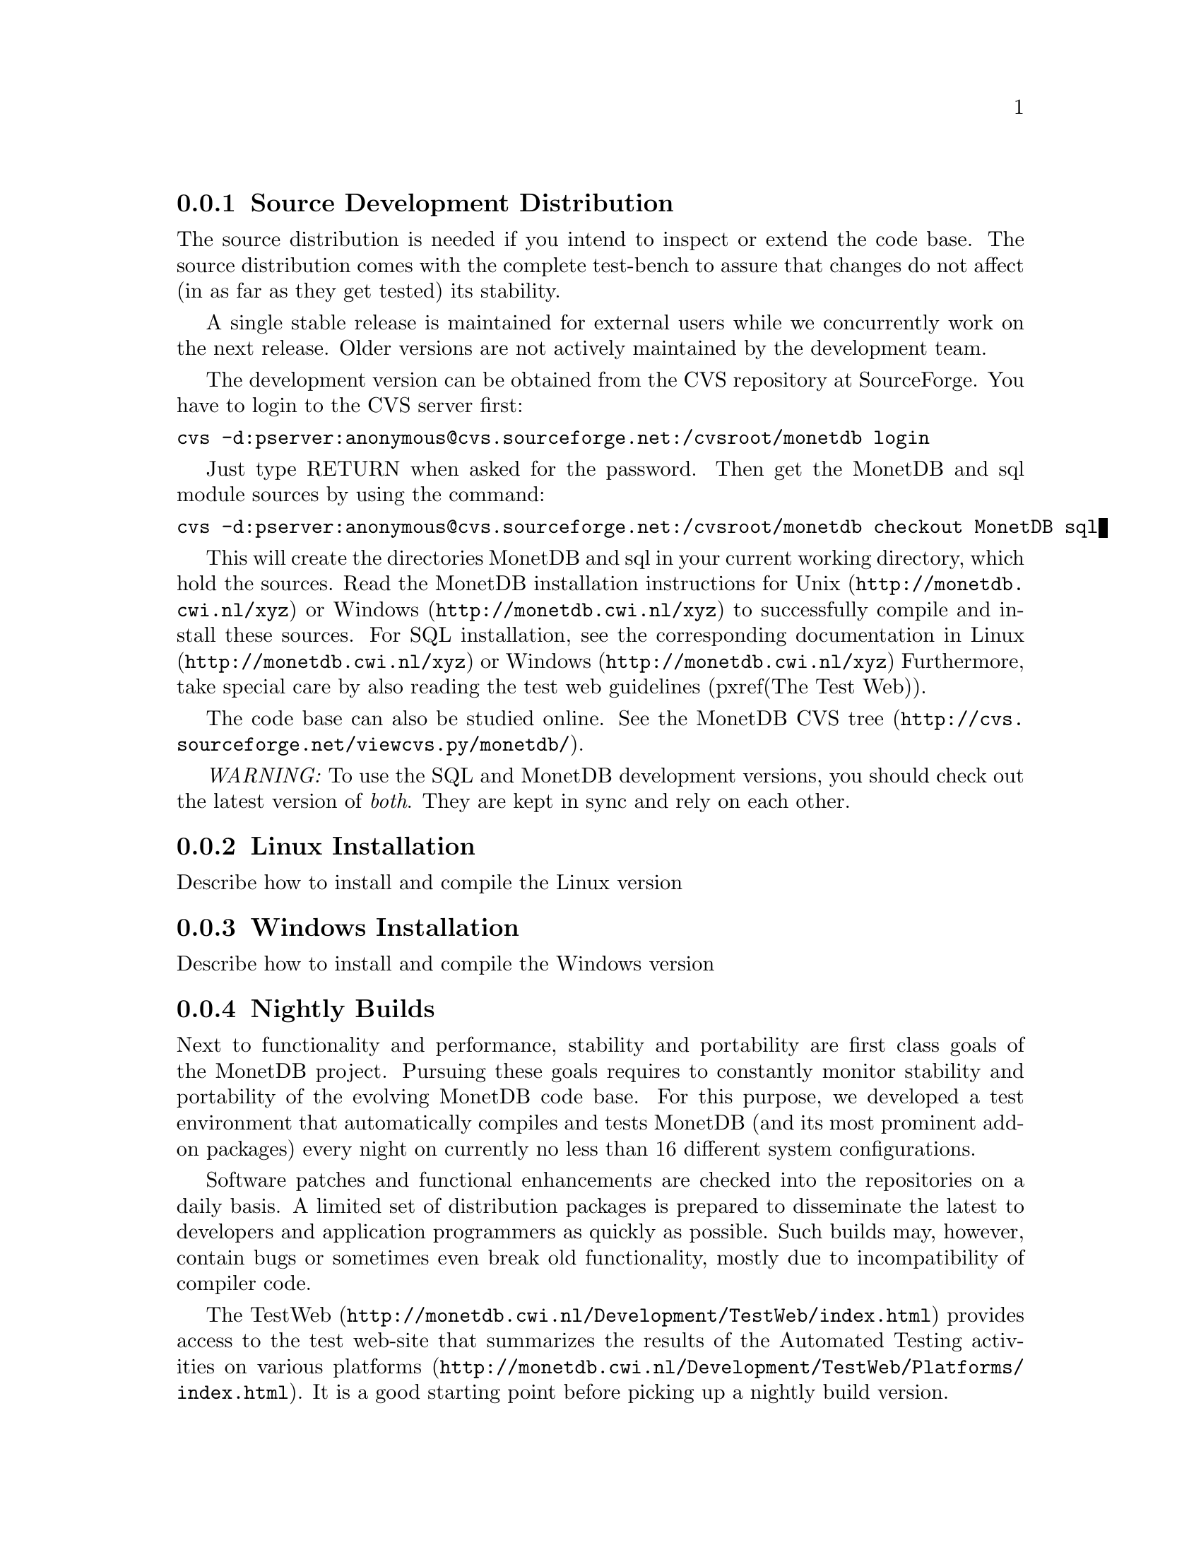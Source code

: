 @subsection Source Development Distribution

The source distribution is needed if you intend to inspect or extend 
the code base. The source distribution comes
with the complete test-bench to assure that changes do not affect
(in as far as they get tested) its stability.

A single stable release is maintained for external users while 
we concurrently work on the next release.
Older versions are not actively maintained by the development team.

The development version can be obtained from the CVS repository at SourceForge.
You have to login to the CVS server first:
@verbatim
cvs -d:pserver:anonymous@cvs.sourceforge.net:/cvsroot/monetdb login
@end verbatim
Just type RETURN when asked for the password.
Then get the MonetDB and sql module sources by using the command:
@verbatim
cvs -d:pserver:anonymous@cvs.sourceforge.net:/cvsroot/monetdb checkout MonetDB sql
@end verbatim

This will create the directories MonetDB and sql in your current working directory, which hold the sources.
Read the MonetDB installation instructions for 
@url{http://monetdb.cwi.nl/xyz,Unix} or
@url{http://monetdb.cwi.nl/xyz,Windows}
to successfully compile and install these sources.  
For SQL installation, see the corresponding documentation in
@url{http://monetdb.cwi.nl/xyz,Linux}
or
@url{http://monetdb.cwi.nl/xyz,Windows}
Furthermore, take special care by also reading the 
test web guidelines (pxref(The Test Web)).


The code base can also be studied online.  See the
@url{http://cvs.sourceforge.net/viewcvs.py/monetdb/, 
MonetDB CVS tree}.

@emph{WARNING:} To use the SQL and MonetDB development versions, you
should check out the latest version of @emph{both}.  They are kept in sync
and rely on each other.

@node Linux Installation, Windows Installation, Source Distribution, Download and Installation
@subsection Linux Installation
Describe how to install and compile the Linux version

@node Windows Installation, Nightly Builds, Linux Installation, Download and Installation
@subsection Windows Installation

Describe how to install and compile the Windows version

@node Nightly Builds, Start and Stop the Server, Windows Installation, Download and Installation
@subsection Nightly Builds
Next to functionality and performance, stability and portability are first 
class goals of the MonetDB project. Pursuing these goals requires to 
constantly monitor stability and portability of the evolving MonetDB code base.
For this purpose, we developed a test environment that automatically compiles 
and tests MonetDB (and its most prominent add-on packages) every night on 
currently no less than 16 different system configurations. 

Software patches and functional enhancements are checked into
the repositories on a daily basis. A limited set of distribution
packages is prepared to disseminate the latest 
to developers and application programmers as quickly as possible.
Such builds may, however, contain bugs or sometimes even break
old functionality, mostly due to incompatibility of compiler code.

The @url{http://monetdb.cwi.nl/Development/TestWeb/index.html,TestWeb}
provides access to the test web-site
that summarizes the results of the Automated Testing activities on various 
@url{http://monetdb.cwi.nl/Development/TestWeb/Platforms/index.html,platforms}.
It is a good starting point before picking up a nightly build version.

Two versions of MonetDB are tested daily on all available platforms:
@itemize
@item
the @emph{cutting edge} development version ("Current"), i.e. the head of the main CVS branch; and
@item
the latest release version ("Stable"), i.e. the head of the most recent release branch.
@end itemize
The test reports consist of three overview pages ("cross-check-lists") revealing the results of
@enumerate
@item
all compilation steps (bootstrap, configure, make, make install),
@item
testing via "make check" (using debugmask 10, i.e., exhaustive monitoring and correction of physical BAT properties is enabled in the server), and
@item
testing via "Mtest.py -d0 -r" (using debugmask 0, i.e., all debugging is switched off in the server). 
@end enumerate

@subsubsection Stability

With a (code-wise) complex system like MonetDB, modifying the source code --- 
be it for fixing bugs or for adding new features --- always bears the risk of 
breaking or at least altering some existing functionality. To facilitate the 
task of detecting such changes, small test scripts together with their 
respective correct/expected ("stable") output are collected within the CVS 
repository of MonetDB. Given the complexity of MonetDB, there is no way to 
do anything close to "exhaustive" testing, hence, the idea is to continuously 
extend the test collection. E.g., each developer should add some tests as soon 
as she/he adds new functionality. Likewise, a test script should be added for 
each bug report to monitor whether/when the bug is fixed, and to prevent 
(or at least detect) future occurrences of the same bug. 
The collection consists for of hundreds of test scripts.

To run all the tests and compare their current output to their stable output, 
a simple tool called Mtest is included in the MonetDB code base. 
Mtest recursively walks through the source tree, runs tests, and checks for 
difference between the stable and the current output. As a result, Mtest 
creates a web interface that allows convenient access to the differences 
encountered during testing. Each developer is supposed to run "Mtest" 
(respectively "make check") on his/her favorite development platform and 
check the results before checking in her/his changes. 
During the automatic nightly tests, "make check" and "Mtest" are run on all 
testing platforms and the TestWeb is generated to provide convenient 
access to the results.

@subsubsection Portability

Though Fedora Linux on AMD Athlon PC's is our main development platform 
at CWI, we do not limit our attention to this single platform. 
Supporting a broad range of hardware and software platform is an important 
concern of MonetDB.

Using standard configuration tools like automake, autoconf, and libtool, 
we have the same code base compiling not only on various flavors of 
Unix (e.g., Linux, Cygwin, AIX, IRIX, Solaris, MacOS X) but also on 
native Windows. Furthermore, the very code base compiles with a wide 
spectrum of (c-) compilers, ranging from GNU's gcc over several native 
Unix compilers (IBM, SGI, Sun, Intel, Portland Group) to 
Microsoft's Visual Studio and Visual Studio .NET on Windows.

On the hardware side, we have MonetDB running on "almost anything" 
from a Intel StrongARM-based Linux PDA with 64 MB of flash memory to an 
SGI Origin2000 with 32 MIPS R12k CPU's and a total of 64 GB of (shared) 
main memory.

Automated nightly testing on the many different platforms assures that 
any compatibility/portability problems are detected early and 
can thus be resolved quickly. 
